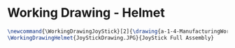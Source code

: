 * Working Drawing - Helmet
  #+BEGIN_SRC tex :tangle yes :tangle JoyStick.tex
\newcommand{\WorkingDrawingJoyStick}[2]{\drawing{a-1-4-ManufacturingWorkingDrawing/b-1-WorkingDrawing/c-Helmet/#1}{Kumar, Vishakh: #2}}
\WorkingDrawingHelmet{JoyStickDrawing.JPG}{JoyStick Full Assembly}
  #+END_SRC
